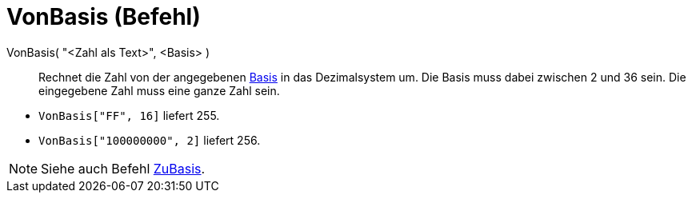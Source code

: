 = VonBasis (Befehl)
:page-en: commands/FromBase
ifdef::env-github[:imagesdir: /de/modules/ROOT/assets/images]

VonBasis( "<Zahl als Text>", <Basis> )::
  Rechnet die Zahl von der angegebenen
  https://de.wikipedia.org/wiki/Stellenwertsystem#Gebr.C3.A4uchliche_Basen[Basis] in das Dezimalsystem um. Die Basis
  muss dabei zwischen 2 und 36 sein. Die eingegebene Zahl muss eine ganze Zahl sein.

[EXAMPLE]
====

* `++VonBasis["FF", 16]++` liefert 255.
* `++VonBasis["100000000", 2]++` liefert 256.

====

[NOTE]
====

Siehe auch Befehl xref:/commands/ZuBasis.adoc[ZuBasis].

====
